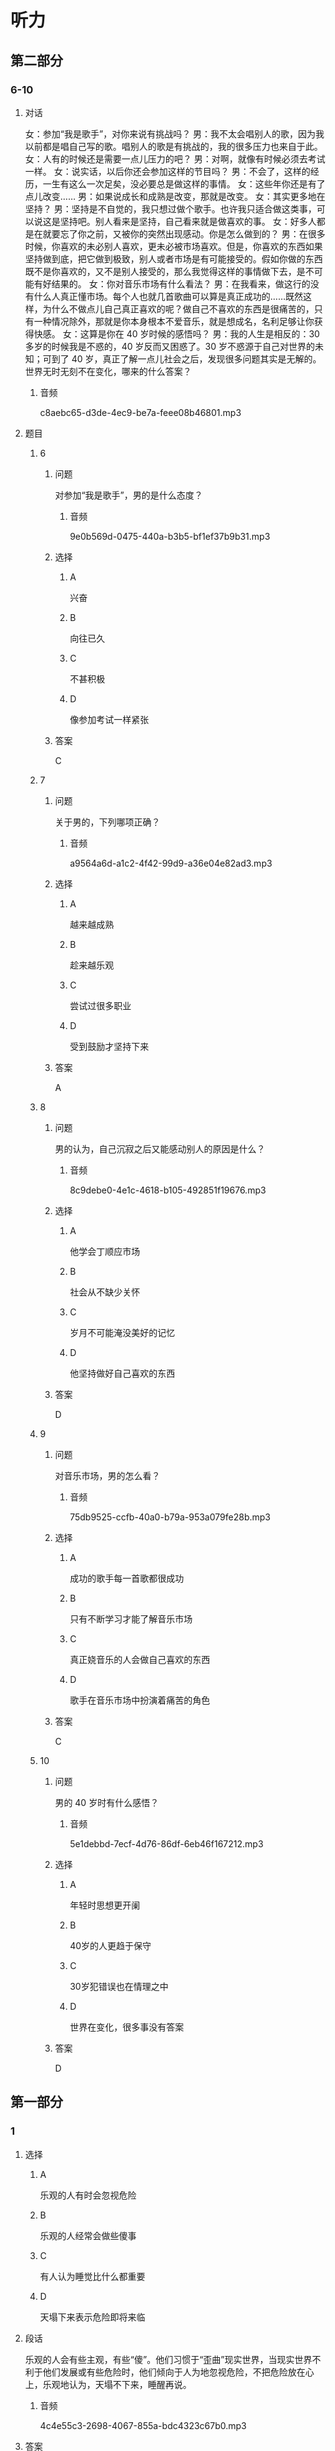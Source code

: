 * 听力

** 第二部分

*** 6-10
:PROPERTIES:
:ID: af86092e-9661-4a5f-b9dc-c47648e98a67
:EXPORT-ID: 7304a4a2-efe6-4d8e-96dc-e419347c7a56
:END:

**** 对话

女：参加“我是歌手”，对你来说有挑战吗？
男：我不太会唱别人的歌，因为我以前都是唱自己写的歌。唱别人的歌是有挑战的，我的很多压力也来自于此。
女：人有的时候还是需要一点儿压力的吧？
男：对啊，就像有时候必须去考试一样。
女：说实话，以后你还会参加这样的节目吗？
男：不会了，这样的经历，一生有这么一次足矣，没必要总是做这样的事情。
女：这些年你还是有了点儿改变……
男：如果说成长和成熟是改变，那就是改变。
女：其实更多地在坚持？
男：坚持是不自觉的，我只想过做个歌手。也许我只适合做这类事，可以说这是坚持吧。别人看来是坚持，自己看来就是做喜欢的事。
女：好多人都是在就要忘了你之前，又被你的突然出现感动。你是怎么做到的？
男：在很多时候，你喜欢的未必别人喜欢，更未必被市场喜欢。但是，你喜欢的东西如果坚持做到底，把它做到极致，别人或者市场是有可能接受的。假如你做的东西既不是你喜欢的，又不是别人接受的，那么我觉得这样的事情做下去，是不可能有好结果的。
女：你对音乐市场有什么看法？
男：在我看来，做这行的没有什么人真正懂市场。每个人也就几首歌曲可以算是真正成功的……既然这样，为什么不做点儿自己真正喜欢的呢？做自己不喜欢的东西是很痛苦的，只有一种情况除外，那就是你本身根本不爱音乐，就是想成名，名利足够让你获得快感。
女：这算是你在 40 岁时候的感悟吗？
男：我的人生是相反的：30 多岁的时候我是不惑的，40 岁反而又困惑了。30 岁不惑源于自己对世界的未知；可到了 40 岁，真正了解一点儿社会之后，发现很多问题其实是无解的。世界无时无刻不在变化，哪来的什么答案？

***** 音频

c8aebc65-d3de-4ec9-be7a-feee08b46801.mp3

**** 题目

***** 6
:PROPERTIES:
:ID: bb4d06a3-b311-4200-8904-520c06afa4f1
:END:

****** 问题

对参加“我是歌手”，男的是什么态度？

******* 音频

9e0b569d-0475-440a-b3b5-bf1ef37b9b31.mp3

****** 选择

******* A

兴奋

******* B

向往已久

******* C

不甚积极

******* D

像参加考试一样紧张

****** 答案

C

***** 7
:PROPERTIES:
:ID: 2a5e37d1-b7c1-427e-85f3-8d1f4898243a
:END:

****** 问题

关于男的，下列哪项正确？

******* 音频

a9564a6d-a1c2-4f42-99d9-a36e04e82ad3.mp3

****** 选择

******* A

越来越成熟

******* B

趁来越乐观

******* C

尝试过很多职业

******* D

受到鼓励才坚持下来

****** 答案

A

***** 8
:PROPERTIES:
:ID: c7187349-0924-4ee7-ab4c-ca5e48593798
:END:

****** 问题

男的认为，自己沉寂之后又能感动别人的原因是什么？

******* 音频

8c9debe0-4e1c-4618-b105-492851f19676.mp3

****** 选择

******* A

他学会丁顺应市场

******* B

社会从不缺少关怀

******* C

岁月不可能淹没美好的记忆

******* D

他坚持做好自己喜欢的东西

****** 答案

D

***** 9
:PROPERTIES:
:ID: f7fad761-ccca-4eb9-93d4-8e1a2765aac6
:END:

****** 问题

对音乐市场，男的怎么看？

******* 音频

75db9525-ccfb-40a0-b79a-953a079fe28b.mp3

****** 选择

******* A

成功的歌手每一首歌都很成功

******* B

只有不断学习才能了解音乐市场

******* C

真正娆音乐的人会做自己喜欢的东西

******* D

歌手在音乐市场中扮演着痛苦的角色

****** 答案

C

***** 10
:PROPERTIES:
:ID: a61392f8-fa0b-4b6d-abcf-70b45559c8b8
:END:

****** 问题

男的 40 岁时有什么感悟？

******* 音频

5e1debbd-7ecf-4d76-86df-6eb46f167212.mp3

****** 选择

******* A

年轻时思想更开阑

******* B

 40岁的人更趋于保守

******* C

 30岁犯错误也在情理之中

******* D

世界在变化，很多事没有答案

****** 答案

D

** 第一部分

*** 1
:PROPERTIES:
:ID: d0f7b7de-f540-42ce-968f-0c19b73a4f32
:EXPORT-ID: 6e4af68c-3365-49d9-bfcc-70d2ee989ab7
:END:

**** 选择

***** A

乐观的人有时会忽视危险

***** B

乐观的人经常会做些傻事

***** C

有人认为睡觉比什么都重要

***** D

天塌下来表示危险即将来临

**** 段话

乐观的人会有些主观，有些“傻”。他们习惯于“歪曲”现实世界，当现实世界不利于他们发展或有些危险时，他们倾向于人为地忽视危险，不把危险放在心上，乐观地认为，天塌不下来，睡醒再说。

***** 音频

4c4e55c3-2698-4067-855a-bdc4323c67b0.mp3

**** 答案

A

*** 2
:PROPERTIES:
:ID: c2204305-6b49-4bee-990d-43fdbeea31a5
:EXPORT-ID: 6e4af68c-3365-49d9-bfcc-70d2ee989ab7
:END:

**** 选择

***** A

有思想的孩子才记日记

***** B

家长都喜欢看孩子的日记

***** C

孩子的日记是写给自己的

***** D

家长喜欢漂亮的有锁的日记本

**** 段话

日记是孩子成长过程中的心得体会，未经许可，家长是不应该看的。文具店里装潢漂亮、挂着小锁的日记本往往特别受欢迎，就是因为买主写完后可以将日记锁起来，以防被人偷看。

***** 音频

195d9b61-10cf-4bee-bc6f-f4c633842965.mp3

**** 答案

C

*** 3
:PROPERTIES:
:ID: a5c741f0-b528-45dc-b28e-f95c2f464798
:EXPORT-ID: 6e4af68c-3365-49d9-bfcc-70d2ee989ab7
:END:

**** 选择

***** A

服饰文化的历史不长

***** B

素净淡雅的服饰如诗如画

***** C

美丽的服饰能制造出非凡的效果

***** D

每种服饰文化都体现着相应的观念

**** 段话

服饰文化在人类文明史中占有很重要的地位。事实上，在各种服饰文化表象的背后，不论这种服饰是光彩四溢、如诗如画，还是朴实无华、素净淡雅，都存在着各种与之对应的服饰观念。

***** 音频

73e8ef13-d608-4517-a982-5ea5836297a5.mp3

**** 答案

D

*** 4
:PROPERTIES:
:ID: f29df3d7-111b-4b6c-84d1-9c94f11a29f9
:EXPORT-ID: 6e4af68c-3365-49d9-bfcc-70d2ee989ab7
:END:

**** 选择

***** A

要善于发现别人的优点

***** B

人与人存在分歧很正常

***** C

与人发生冲突时要冷静

***** D

与人谈话态度诚恳很重要

**** 段话

不要让对方认为你抹杀了他的一切，一点儿也不承认他的好处，这样很难使谈话融洽地进行下去。无论你的意见和对方的意见相差多远，冲突多厉害，都要表现出一切都可以商量的诚意。

***** 音频

d9d18725-ddde-490f-95d9-59ece7f50e85.mp3

**** 答案

D

*** 5
:PROPERTIES:
:ID: 3e5fc1c0-30f8-4636-80a6-7ccc791b1ad9
:EXPORT-ID: 6e4af68c-3365-49d9-bfcc-70d2ee989ab7
:END:

**** 选择

***** A

爱尔兰先于北美过万圣节

***** B

大家喜欢自制万圣节服装

***** C

一般商场都会卖魔鬼服装

***** D

万圣节始于大约1500年前

**** 段话

万圣节也叫“鬼节”，起源于公元前５世纪，欢度万圣节的习俗由爱尔兰移民带到北美。万圣节前后，在儿童商场能买到各种魔鬼图案的化装衣服、帽子和脸谱，年龄大一些的孩子们还会自行设计魔鬼套装。

***** 音频

ebde5930-d5d9-44c1-a368-9ac285d58fc1.mp3

**** 答案

A

** 第三部分

*** 11-13
:PROPERTIES:
:ID: 5d65ff17-901d-4472-91bb-77116ee85cb9
:EXPORT-ID: 7304a4a2-efe6-4d8e-96dc-e419347c7a56
:END:

**** 课文

巨魔芋大王花产于印度尼西亚的苏门答腊热带雨林地区，1878年，被植物学家发现。巨魔芋大王花的花朵直径可达1.5米，高近3米，是举世无双的最大花朵。巨魔芋大王花的颜色非常漂亮，花刚开时，还有点儿香味，一两天后，花如腐肉，散发的气味臭不可闻，因此，人们很远就能发觉它。这种恶心的臭味也有好处，就是它能招来苍蝇、甲虫为它传播花粉，以便繁衍后代。

巨魔芋大王花花朵虽然大得出奇，结出的种子却非常微小，它们常常粘在大象的脚上，被带到各地去，之后在新的地方安家落户。

***** 音频

8aaf0712-d200-4a6d-8d65-e5036591b7f4.mp3

**** 题目

***** 11
:PROPERTIES:
:ID: 787de7b3-6630-4fe5-a2d9-93a1ab4dd2f8
:END:

****** 选择

******* A

花期非常短

******* B

下雨就开花

******* C

是热带植物

******* D

高可达1.5米

****** 问题

关于巨魔芋大王花，可以知道什么？

******* 音频

ac973b9f-2a7d-479d-b675-58cb2a07c017.mp3

****** 答案

C

***** 12
:PROPERTIES:
:ID: c62d6bc5-2bf6-4c4e-b6f2-2665c5c8c1a2
:END:

****** 选择

******* A

花很漂亮

******* B

颜色鲜艳

******* C

花朵巨大

******* D

花昧很臭

****** 问题

为什么巨魔芋大王花老远就能被人们发觉？

******* 音频

e4386e73-e1e7-4fb6-a3e8-f7e07d2ba534.mp3

****** 答案

D

***** 13
:PROPERTIES:
:ID: c1197f85-7398-45e9-b91d-fda37b066a13
:END:

****** 选择

******* A

传播花粉

******* B

阻止甲虫的侵袭

******* C

把微小的花籽收起来

******* D

把花籽转移到其他地方

****** 问题

大象为巨魔芋大王花帮了什么忙？

******* 音频

0abc4535-21ec-415d-9db0-846e15b80557.mp3

****** 答案

D

*** 14-17
:PROPERTIES:
:ID: 8d1c861e-3031-4b35-ac48-3db9e25c57f7
:EXPORT-ID: 7304a4a2-efe6-4d8e-96dc-e419347c7a56
:END:

**** 课文

如今，很多父母认为，家庭教育就是开发孩子的智力，让孩子两三岁开始背诗歌，四五岁学外语，上学后要上辅导班，成绩一定要名列前茅，将来一定要上名牌大学。似乎只有这样，父母的教育才算成功，孩子才能成才。实践证明，这是对家庭教育极大的误解。家庭教育最重要的应该是人格教育。

试想，如果一个孩子遇到点儿挫折就产生轻生的念头，不懂得生命的意义；自己将来想做什么都不知道，没有任何梦想；心里只有自己，无法与别人共享，那么，即使这个孩子门门功课都考第一，又能怎样？

家庭教育中，最重要的角色是父母。父母首先应懂得：正确的家庭教育是让孩子有很好的人格修养，懂得做人，懂得成功的真正含义。只有父母的教育观念发生了转变，孩子才能终生受益。

***** 音频

2d45aa6f-e1e5-4ab0-98b7-3462da0a3bc4.mp3

**** 题目

***** 14
:PROPERTIES:
:ID: d0d7da75-4667-4a16-898c-4acbca029653
:END:

****** 选择

******* A

倡导孩子学作诗

******* B

带领孩子学英语

******* C

亲自辅导孩子学习

******* D

只重视孩子智力的开发

****** 问题

如今，很多父母是怎样培养孩子的？

******* 音频

68725608-a717-4529-a360-387d64f4db5c.mp3

****** 答案

D

***** 15
:PROPERTIES:
:ID: b2d5f6e6-8653-4073-9d4d-819691696e7e
:END:

****** 选择

******* A

使孩子具有健全的人格

******* B

把孩子送进有名的学校

******* C

让孩子能应付各类考试

******* D

让孩子具有健康的体魄

****** 问题

家庭教育最重要的任务是什么？

******* 音频

3984c103-cf45-43bf-8a67-b266a3973cb1.mp3

****** 答案

A

***** 16
:PROPERTIES:
:ID: 0ae7bda0-782f-43ff-8cb3-ef6641d36d97
:END:

****** 选择

******* A

每门功课都考第一

******* B

正确认识生命的意义

******* C

从小就选择好了职业

******* D

能和所有的人做朋友

****** 问题

成功的父母教育的孩子具有什么特点？

******* 音频

8149783a-408a-4e43-a9bc-9be9dfe252ee.mp3

****** 答案

B

***** 17
:PROPERTIES:
:ID: a8fcccb1-106f-473a-bc5b-187030b5ed8f
:END:

****** 选择

******* A

父母的教育背景很重要

******* B

父母会不会演戏很重要

******* C

父母的教育观念很重要

******* D

父母是不是成功很重要

****** 问题

关于家庭教育，下列哪项正确？

******* 音频

dde5a2af-e180-4c25-9803-e4105729bde8.mp3

****** 答案

C

